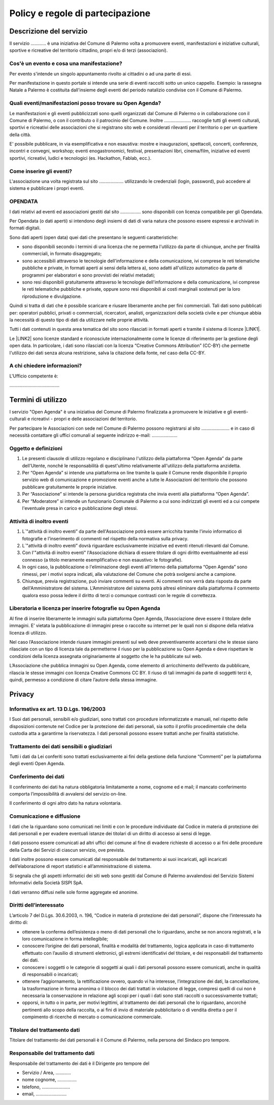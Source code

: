 
.. _h16cd9c5b4b55752c1e7633b615a:

Policy e regole di partecipazione
#################################

.. _h57531d14746e6540145556747a5602a:

Descrizione del servizio
************************

Il servizio ………… è una iniziativa del Comune di Palermo volta a promuovere eventi, manifestazioni e iniziative culturali, sportive e ricreative del territorio cittadino, propri e/o di terzi (associazioni).

.. _h50e53a3a6e30191a6b6b354b1cb4f:

Cos'è un evento e cosa una manifestazione?
==========================================

Per evento s'intende un singolo appuntamento rivolto ai cittadini o ad una parte di essi.

Per manifestazione in questo portale si intende una serie di eventi raccolti sotto un unico cappello. Esempio: la rassegna Natale a Palermo è costituita dall'insieme degli eventi del periodo natalizio condivise con il Comune di Palermo.

.. _h3f356d4275243f7a4368662a2a801f18:

Quali eventi/manifestazioni posso trovare su Open Agenda?
=========================================================

Le manifestazioni e gli eventi pubblicizzati sono quelli organizzati dal Comune di Palermo o in collaborazione con il Comune di Palermo, o con il contributo o il patrocinio del Comune. Inoltre ………………...  raccoglie tutti gli eventi culturali, sportivi e ricreativi delle associazioni che si registrano sito web e considerati rilevanti per il territorio o per un quartiere della città.

E' possibile pubblicare, in via esemplificativa e non esaustiva: mostre e inaugurazioni, spettacoli, concerti, conferenze, incontri e convegni, workshop; eventi enogastronomici, festival, presentazioni libri, cinema/film, iniziative ed eventi sportivi, ricreativi, ludici e tecnologici (es. Hackathon, Fablab, ecc.).

.. _h56495a13182514683064c5f51136a2f:

Come inserire gli eventi?
=========================

L'associazione una volta registrata sul sito ………………. utilizzando le credenziali (login, password), può accedere al sistema e pubblicare i propri eventi.

.. _h1f622c56151d39b411a4c6222224632:

OPENDATA
========

I dati relativi ad eventi ed associazioni gestiti dal sito ……………. sono disponibili con licenza compatibile per gli Opendata.

Per Opendata (o dati aperti) si intendono degli insiemi di dati di varia natura che possono essere espressi e archiviati in formati digitali.

Sono dati aperti (open data) quei dati che presentano le seguenti caratteristiche:

* sono disponibili secondo i termini di una licenza che ne permetta l'utilizzo da parte di chiunque, anche per finalità commerciali, in formato disaggregato;

* sono accessibili attraverso le tecnologie dell'informazione e della comunicazione, ivi comprese le reti telematiche pubbliche e private, in formati aperti ai sensi della lettera a), sono adatti all'utilizzo automatico da parte di programmi per elaboratori e sono provvisti dei relativi metadati;

* sono resi disponibili gratuitamente attraverso le tecnologie dell'informazione e della comunicazione, ivi comprese le reti telematiche pubbliche e private, oppure sono resi disponibili ai costi marginali sostenuti per la loro riproduzione e divulgazione.

Quindi si tratta di dati che è possibile scaricare e riusare liberamente anche per fini commerciali. Tali dati sono pubblicati per: operatori pubblici, privati o commerciali, ricercatori, analisti, organizzazioni della società civile e per chiunque abbia la necessità di questo tipo di dati da utilizzare nelle proprie attività.

Tutti i dati contenuti in questa area tematica del sito sono rilasciati in formati aperti e tramite il sistema di licenze \ |LINK1|\ .

Le \ |LINK2|\  sono licenze standard e riconosciute internazionalmente come le licenze di riferimento per la gestione degli open data. In particolare, i dati sono rilasciati con la licenza “Creative Commons Attribution” (CC-BY) che permette l'utilizzo dei dati senza alcuna restrizione, salva la citazione della fonte, nel caso della CC-BY.

.. _h665d80773d2d3b3235566c333d2f621c:

A chi chiedere informazioni?
============================

L'Ufficio competente è:

………………………………...

.. _h393e4d632c216e168012b6a1f6c306f:

Termini di utilizzo
*******************

l servizio "Open Agenda" è una iniziativa del Comune di Palermo  finalizzata a promuovere le iniziative  e gli eventi- culturali e ricreativi -  propri e delle associazioni del territorio.

Per partecipare le Associazioni con sede nel Comune di Palermo possono registrarsi al sito ………………….  e in caso di necessità contattare gli uffici comunali al seguente indirizzo e-mail: ………………..

.. _h625eb2f3a304e346277165579207530:

Oggetto e definizioni
=====================

#. Le presenti clausole di utilizzo regolano e disciplinano l'utilizzo della piattaforma “Open Agenda” da parte dell'Utente, nonché le responsabilità di quest'ultimo relativamente all'utilizzo della piattaforma anzidetta.

#. Per “Open Agenda” si intende una piattaforma on line tramite la quale il Comune rende disponibile il proprio servizio web di comunicazione e promozione eventi anche a tutte le Associazioni del territorio che possono pubblicare gratuitamente le proprie iniziative. 

#. Per “Associazione” si intende la persona giuridica registrata che invia eventi alla piattaforma “Open Agenda”.

#. Per “Moderatore” si intende un funzionario Comunale di Palermo a cui sono indirizzati gli eventi ed a cui compete l'eventuale presa in carico e pubblicazione degli stessi.

.. _h66771b74316d614d1023241a5af371f:

Attività di inoltro eventi
==========================

#. L´"attività di inoltro eventi” da parte dell'Associazione potrà essere arricchita tramite l'invio informatico di fotografie e l’inserimento di commenti nel rispetto della normativa sulla privacy.

#. L´"attività di inoltro eventi” dovrà riguardare esclusivamente iniziative ed eventi ritenuti rilevanti dal Comune.

#. Con l'"attività di inoltro eventi" l'Associazione dichiara di essere titolare di ogni diritto eventualmente ad essi connesso (a titolo meramente esemplificativo e non esaustivo: le fotografie).

#. In ogni caso, la pubblicazione o l'eliminazione degli eventi all'interno della piattaforma “Open Agenda” sono rimessi, per i motivi sopra indicati, alla valutazione del Comune che potrà svolgersi anche a campione.

#. Chiunque, previa registrazione, può inviare commenti su eventi. Ai commenti non verrà data risposta da parte dell'Amministratore del sistema. L’Amministratore del sistema potrà altresì eliminare dalla piattaforma il commento qualora esso possa ledere il diritto di terzi o comunque contrasti con le regole di correttezza.

.. _h672597e6104854694a575a826b22:

Liberatoria e licenza per inserire fotografie su Open Agenda
============================================================

Al fine di inserire liberamente le immagini sulla piattaforma Open Agenda, l’Associazione deve essere il titolare delle immagini. E’ vietata la pubblicazione di immagini prese o raccolte su internet per le quali non si dispone della relativa licenza di utilizzo.

Nel caso l’Associazione intende riusare immagini presenti sul web deve preventivamente accertarsi che le stesse siano rilasciate con un tipo di licenza tale da permetterne il riuso per la pubblicazione su Open Agenda e deve rispettare le condizioni della licenza assegnata originariamente al soggetto che le ha pubblicate sul web.

L’Associazione che pubblica immagini su Open Agenda, come elemento di arricchimento dell’evento da pubblicare, rilascia le stesse immagini con licenza Creative Commons CC BY. Il riuso di tali immagini da parte di soggetti terzi è, quindi, permesso a condizione di citare l’autore della stessa immagine. 

.. _h3be654d6f6f582e20f5d4d3e13601:

Privacy
*******

.. _h2c463648e4d68054485292e673354:

Informativa ex art. 13 D.Lgs. 196/2003
======================================

I Suoi dati personali, sensibili e/o giudiziari, sono trattati con procedure informatizzate e manuali, nel rispetto delle disposizioni contenute nel Codice per la protezione dei dati personali, sia sotto il profilo procedimentale che della custodia atta a garantirne la riservatezza. I dati personali possono essere trattati anche per finalità statistiche.

.. _h1b194d577648704021b4838564c2c56:

Trattamento dei dati sensibili o giudiziari
===========================================

Tutti i dati da Lei conferiti sono trattati esclusivamente ai fini della gestione della funzione “Commenti” per la piattaforma degli eventi Open Agenda.

.. _h7f6c567b1b9e25177144126d10:

Conferimento dei dati
=====================

Il conferimento dei dati ha natura obbligatoria limitatamente a nome, cognome ed e mail; il mancato conferimento comporta l’impossibilità di avvalersi del servizio on-line.

Il conferimento di ogni altro dato ha natura volontaria.

.. _h6b241f876ef777f8636c78703e69:

Comunicazione e diffusione
==========================

I dati che la riguardano sono comunicati nei limiti e con le procedure individuate dal Codice in materia di protezione dei dati personali e per evadere eventuali istanze dei titolari di un diritto di accesso ai sensi di legge.

I dati possono essere comunicati ad altri uffici del comune al fine di evadere richieste di accesso o ai fini delle procedure della Carta dei Servizi di ciascun servizio, ove prevista.

I dati inoltre possono essere comunicati dal responsabile del trattamento ai suoi incaricati, agli incaricati dell’elaborazione di report statistici e all’amministrazione di sistema.

Si segnala che gli aspetti informatici dei siti web sono gestiti dal Comune di  Palermo avvalendosi del Servizio Sistemi Informativi della Società SISPI SpA.

I dati verranno diffusi nelle sole forme aggregate ed anonime.

.. _h858247c2274774b5735864315f395f:

Diritti dell’interessato
========================

L’articolo 7 del D.Lgs. 30.6.2003, n. 196, “Codice in materia di protezione dei dati personali”, dispone che l’interessato ha diritto di:

* ottenere la conferma dell’esistenza o meno di dati personali che lo riguardano, anche se non ancora registrati, e la loro comunicazione in forma intellegibile;

* conoscere l’origine dei dati personali, finalità e modalità del trattamento, logica applicata in caso di trattamento effettuato con l’ausilio di strumenti elettronici, gli estremi identificativi del titolare, e dei responsabili del trattamento dei dati.

* conoscere i soggetti o le categorie di soggetti ai quali i dati personali possono essere comunicati, anche in qualità di responsabili o incaricati;

* ottenere l’aggiornamento, la rettificazione ovvero, quando vi ha interesse, l’integrazione dei dati, la cancellazione, la trasformazione in forma anonima o il blocco dei dati trattati in violazione di legge, compresi quelli di cui non è necessaria la conservazione in relazione agli scopi per i quali i dati sono stati raccolti o successivamente trattati;

* opporsi, in tutto o in parte, per motivi legittimi, al trattamento dei dati personali che lo riguardano, ancorché pertinenti allo scopo della raccolta, o ai fini di invio di materiale pubblicitario o di vendita diretta o per il compimento di ricerche di mercato o comunicazione commerciale.

.. _h45b3874181329716740702624106f2b:

Titolare del trattamento dati
=============================

Titolare del trattamento dei dati personali è il Comune di Palermo, nella persona del Sindaco pro tempore.

.. _h8723e615223781e55eb2c28434d7b:

Responsabile del trattamento dati
=================================

Responsabile del trattamento dei dati è il Dirigente pro tempore del

* Servizio / Area, ………...

* nome cognome, …………...

* telefono, ………………….

* email, …………………...


.. bottom of content


.. |LINK1| raw:: html

    <a href="https://creativecommons.org/faq/" target="_blank">“Creative Commons"</a>

.. |LINK2| raw:: html

    <a href="https://creativecommons.org/faq/" target="_blank">Creative Commons</a>

